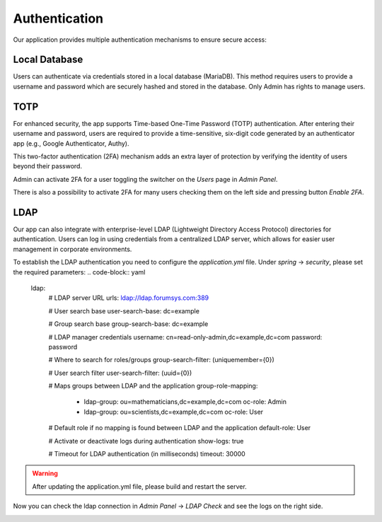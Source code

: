 ##################
Authentication
##################

Our application provides multiple authentication mechanisms to ensure secure access:

Local Database
"""""""""""""""""

Users can authenticate via credentials stored in a local database (MariaDB). This method requires
users to provide a username and password which are securely hashed and stored in the database.
Only Admin has rights to manage users.

TOTP
"""""""""""""""""

For enhanced security, the app supports Time-based One-Time Password (TOTP) authentication.
After entering their username and password, users are required to provide a time-sensitive,
six-digit code generated by an authenticator app (e.g., Google Authenticator, Authy).

|image4|

This two-factor authentication (2FA) mechanism adds an extra layer of protection by verifying
the identity of users beyond their password.

Admin can activate 2FA for a user toggling the switcher on the *Users* page in *Admin Panel*.

|image2|

There is also a possibility to activate 2FA for many users checking them on the left side and pressing
button *Enable 2FA*.


LDAP
"""""""""""""""""

Our app can also integrate with enterprise-level LDAP (Lightweight Directory Access Protocol)
directories for authentication. Users can log in using credentials from a centralized LDAP server,
which allows for easier user management in corporate environments.

To establish the LDAP authentication you need to configure the *application.yml* file.
Under *spring* -> *security*, please set the required parameters:
.. code-block:: yaml

   ldap:
      # LDAP server URL
      urls: ldap://ldap.forumsys.com:389

      # User search base
      user-search-base: dc=example

      # Group search base
      group-search-base: dc=example

      # LDAP manager credentials
      username: cn=read-only-admin,dc=example,dc=com
      password: password

      # Where to search for roles/groups
      group-search-filter: (uniquemember={0})

      # User search filter
      user-search-filter: (uuid={0})

      # Maps groups between LDAP and the application
      group-role-mapping:
        - ldap-group: ou=mathematicians,dc=example,dc=com
          oc-role: Admin
        - ldap-group: ou=scientists,dc=example,dc=com
          oc-role: User

      # Default role if no mapping is found between LDAP and the application
      default-role: User

      # Activate or deactivate logs during authentication
      show-logs: true

      # Timeout for LDAP authentication (in milliseconds)
      timeout: 30000

.. warning::
    After updating the application.yml file, please build and restart the server.

Now you can check the ldap connection in *Admin Panel* -> *LDAP Check* and see the logs
on the right side.

|image2|


.. |image1| image:: ../img/management/authentication/1.png
   :align: middle
.. |image2| image:: ../img/management/authentication/2.png
   :align: middle
   :width: 200
.. |image3| image:: ../img/management/authentication/3.png
   :align: middle
.. |image4| image:: ../img/management/authentication/4.png
   :align: middle
   :width: 200